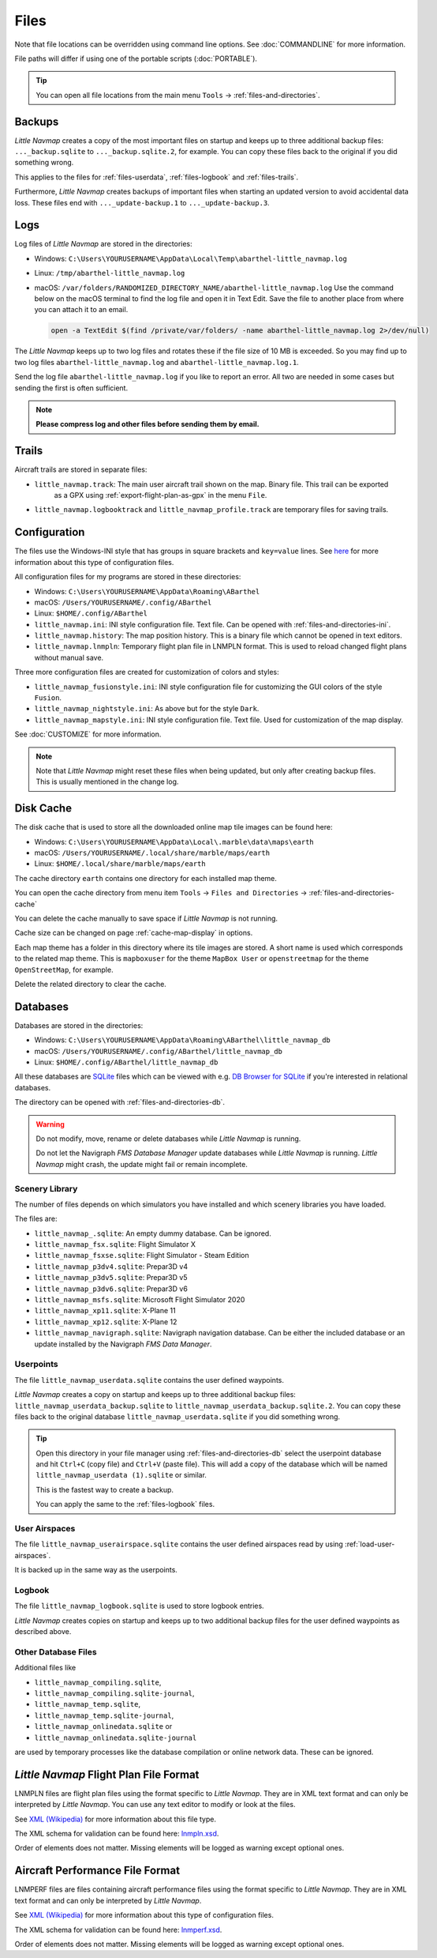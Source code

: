 Files
-----

Note that file locations can be overridden using command line options. See :doc:`COMMANDLINE` for more information.

File paths will differ if using one of the portable scripts (:doc:`PORTABLE`).

.. tip::

  You can open all file locations from the main menu ``Tools`` -> :ref:`files-and-directories`.

.. _files-backup:

Backups
~~~~~~~~

*Little Navmap* creates a copy of the most important files on startup and keeps up to three additional
backup files: ``..._backup.sqlite`` to ``..._backup.sqlite.2``, for example. You can copy these files
back to the original if you did something wrong.

This applies to the files for :ref:`files-userdata`,  :ref:`files-logbook` and :ref:`files-trails`.

Furthermore, *Little Navmap* creates backups of important files when starting an updated version to avoid accidental data loss.
These files end with ``..._update-backup.1`` to ``..._update-backup.3``.

.. _files-log:

Logs
~~~~

Log files of *Little Navmap* are stored in the directories:

- Windows: ``C:\Users\YOURUSERNAME\AppData\Local\Temp\abarthel-little_navmap.log``
- Linux:  ``/tmp/abarthel-little_navmap.log``
- macOS:  ``/var/folders/RANDOMIZED_DIRECTORY_NAME/abarthel-little_navmap.log``
  Use the command below on the macOS terminal to find the log file and open it in Text Edit.
  Save the file to another place from where you can attach it to an email.

  .. code-block:: bash

    open -a TextEdit $(find /private/var/folders/ -name abarthel-little_navmap.log 2>/dev/null)


The *Little Navmap* keeps up to two log files and rotates these if
the file size of 10 MB is exceeded. So you may find up to two log files ``abarthel-little_navmap.log`` and ``abarthel-little_navmap.log.1``.

Send the log file ``abarthel-little_navmap.log`` if you like to report
an error. All two are needed in some cases but sending the first is often sufficient.

.. note::

  **Please compress log and other files before sending them by email.**

.. _files-trails:

Trails
~~~~~~~~~~~~~

Aircraft trails are stored in separate files:

- ``little_navmap.track``: The main user aircraft trail shown on the map. Binary file. This trail can be exported
   as a GPX using :ref:`export-flight-plan-as-gpx` in the menu ``File``.
- ``little_navmap.logbooktrack`` and ``little_navmap_profile.track`` are temporary files for saving trails.

.. _configuration:

Configuration
~~~~~~~~~~~~~

The files use the Windows-INI style that has groups in square
brackets and ``key=value`` lines. See
`here <https://en.wikipedia.org/wiki/INI_file>`__ for more information
about this type of configuration files.

All configuration files for my programs are stored in these directories:

-  Windows: ``C:\Users\YOURUSERNAME\AppData\Roaming\ABarthel``
-  macOS: ``/Users/YOURUSERNAME/.config/ABarthel``
-  Linux: ``$HOME/.config/ABarthel``

-  ``little_navmap.ini``: INI style configuration file. Text file. Can be opened with :ref:`files-and-directories-ini`.
-  ``little_navmap.history``: The map position history. This is a binary file which cannot be opened in text editors.
-  ``little_navmap.lnmpln``: Temporary flight plan file in LNMPLN format. This is used to reload changed flight plans without manual save.

Three more configuration files are created for customization of colors
and styles:

- ``little_navmap_fusionstyle.ini``: INI style configuration file for customizing the GUI colors of the style ``Fusion``.
- ``little_navmap_nightstyle.ini``: As above but for the style ``Dark``.
- ``little_navmap_mapstyle.ini``: INI style configuration file. Text file. Used for customization of the map display.

See :doc:`CUSTOMIZE` for more information.

.. note::

  Note that *Little Navmap* might reset these files when being updated,
  but only after creating backup files. This is usually mentioned in the
  change log.

.. _disk-cache:

Disk Cache
~~~~~~~~~~

The disk cache that is used to store all the downloaded online map tile
images can be found here:

-  Windows: ``C:\Users\YOURUSERNAME\AppData\Local\.marble\data\maps\earth``
-  macOS: ``/Users/YOURUSERNAME/.local/share/marble/maps/earth``
-  Linux: ``$HOME/.local/share/marble/maps/earth``

The cache directory ``earth`` contains one directory for each installed map theme.

You can open the cache directory from menu item ``Tools`` -> ``Files and Directories`` -> :ref:`files-and-directories-cache`

You can delete the cache manually to save space if *Little Navmap* is not running.

Cache size can be changed on page :ref:`cache-map-display` in options.

Each map theme has a folder in this directory where its tile images are stored.
A short name is used which corresponds to the related map theme.
This is ``mapboxuser`` for the theme ``MapBox User`` or ``openstreetmap`` for the theme ``OpenStreetMap``, for example.

Delete the related directory to clear the cache.

.. _files-databases:

Databases
~~~~~~~~~

Databases are stored in the directories:

-  Windows: ``C:\Users\YOURUSERNAME\AppData\Roaming\ABarthel\little_navmap_db``
-  macOS: ``/Users/YOURUSERNAME/.config/ABarthel/little_navmap_db``
-  Linux: ``$HOME/.config/ABarthel/little_navmap_db``

All these databases are `SQLite <http://sqlite.org>`__ files which can
be viewed with e.g. `DB Browser for SQLite <https://github.com/sqlitebrowser/sqlitebrowser/releases>`__ if
you're interested in relational databases.

The directory can be opened with :ref:`files-and-directories-db`.

.. warning::

  Do not modify, move, rename or delete databases while *Little
  Navmap* is running.

  Do not let the Navigraph *FMS Database Manager* update databases
  while *Little Navmap* is running. *Little Navmap* might crash,
  the update might fail or remain incomplete.

.. _files-databases-scenery-library:

Scenery Library
^^^^^^^^^^^^^^^

The number of files depends on which simulators you have installed and
which scenery libraries you have loaded.

The files are:

- ``little_navmap_.sqlite``: An empty dummy database. Can be ignored.
- ``little_navmap_fsx.sqlite``: Flight Simulator X
- ``little_navmap_fsxse.sqlite``: Flight Simulator - Steam Edition
- ``little_navmap_p3dv4.sqlite``: Prepar3D v4
- ``little_navmap_p3dv5.sqlite``: Prepar3D v5
- ``little_navmap_p3dv6.sqlite``: Prepar3D v6
- ``little_navmap_msfs.sqlite``: Microsoft Flight Simulator 2020
- ``little_navmap_xp11.sqlite``: X-Plane 11
- ``little_navmap_xp12.sqlite``: X-Plane 12
- ``little_navmap_navigraph.sqlite``: Navigraph navigation database. Can be either the included database or an update
  installed by the Navigraph *FMS Data Manager*.

.. _files-userdata:

Userpoints
^^^^^^^^^^

The file ``little_navmap_userdata.sqlite`` contains the user defined
waypoints.

*Little Navmap* creates a copy on startup and keeps up to three additional
backup files: ``little_navmap_userdata_backup.sqlite`` to
``little_navmap_userdata_backup.sqlite.2``. You can copy these files
back to the original database ``little_navmap_userdata.sqlite`` if you
did something wrong.

.. tip::

  Open this directory in your file manager using :ref:`files-and-directories-db` select the
  userpoint database and hit ``Ctrl+C`` (copy file) and ``Ctrl+V`` (paste file).
  This will add a copy of the database which will be named ``little_navmap_userdata (1).sqlite`` or similar.

  This is the fastest way to create a backup.

  You can apply the same to the :ref:`files-logbook` files.

User Airspaces
^^^^^^^^^^^^^^

The file ``little_navmap_userairspace.sqlite`` contains the user defined
airspaces read by using :ref:`load-user-airspaces`.

It is backed up in the same way as the userpoints.

.. _files-logbook:

Logbook
^^^^^^^

The file ``little_navmap_logbook.sqlite`` is used to store logbook
entries.

*Little Navmap* creates copies on startup and keeps up to two additional
backup files for the user defined waypoints as described above.

Other Database Files
^^^^^^^^^^^^^^^^^^^^

Additional files like

-  ``little_navmap_compiling.sqlite``,
-  ``little_navmap_compiling.sqlite-journal``,
-  ``little_navmap_temp.sqlite``,
-  ``little_navmap_temp.sqlite-journal``,
-  ``little_navmap_onlinedata.sqlite`` or
-  ``little_navmap_onlinedata.sqlite-journal``

are used by temporary processes like the database compilation or online
network data. These can be ignored.

.. _lnmpln-file-format:

*Little Navmap* Flight Plan File Format
~~~~~~~~~~~~~~~~~~~~~~~~~~~~~~~~~~~~~~~~

LNMPLN files are flight plan files using the format specific to *Little Navmap*. They are in XML
text format and can only be interpreted by *Little Navmap*. You can use any text editor to modify or look at the files.

See `XML (Wikipedia) <https://en.wikipedia.org/wiki/XML>`__ for more information
about this file type.

The XML schema for validation can be found here: `lnmpln.xsd <https://www.littlenavmap.org/schema/lnmpln.xsd>`__.

Order of elements does not matter. Missing elements will be logged as warning except optional ones.

.. code-block:: xml
  :caption: Flight Plan File Example. Documentation included as XML comments:
  :name: flightplan-example

  <?xml version="1.0" encoding="UTF-8"?>
  <LittleNavmap xmlns:xsi="http://www.w3.org/2001/XMLSchema-instance"
                xsi:noNamespaceSchemaLocation="https://www.littlenavmap.org/schema/lnmpln.xsd">
    <Flightplan>

      <!-- Coordinates are always latitude and longitude in decimal/signed notation -->
      <!-- Altitude in feet. -->

      <!-- ====== Header with metadata ====== -->
      <Header>
        <FlightplanType>IFR</FlightplanType>                 <!-- IFR or VFR as set in user interface -->
        <CruisingAlt>30000</CruisingAlt>                     <!-- feet -->
        <CruisingAltF>30000.0000</CruisingAltF>              <!-- Feet. Optional floating point altitude avoid
                                                                  rounding issues when using metric values -->
        <CreationDate>2020-09-11T18:05:15+02</CreationDate>  <!-- Local time with timezone offset -->
        <FileVersion>1.0</FileVersion>                       <!-- File format version -->
        <ProgramName>Little Navmap</ProgramName>
        <ProgramVersion>2.6.0.beta</ProgramVersion>          <!-- Little Navmap version used for saving -->
        <Documentation>https://www.littlenavmap.org/lnmpln.html</Documentation>
        <Description>Flight plan remarks</Description>       <!-- Remarks as entered in user interface tab Remarks. -->
      </Header>
      <SimData>MSFS</SimData>                    <!-- Use simulator and AIRAC if available -->
      <NavData Cycle="2008">NAVIGRAPH</NavData>  <!-- Use navdata and AIRAC -->

      <!-- ====== Used aircraft performance ====== -->
      <AircraftPerformance>
        <FilePath>Normal Climb and Descent all Equal.lnmperf</FilePath>
        <Type>BE51</Type>
        <Name>Normal Climb and Descent</Name>
      </AircraftPerformance>

      <!-- ====== Departure parking position ====== -->
      <Departure>
        <Pos Lon="-120.538055" Lat="46.569828" Alt="1069.00"/>
        <Start>PARKING 1</Start>    <!-- Name of position -->
        <Type>Parking</Type>        <!-- Type of position.
                                         None, Airport, Runway, Parking or Helipad. -->
        <Heading>5.1</Heading>      <!-- True heading of the position -->
      </Departure>

      <!-- ====== Departure and arrival procedures ====== -->
      <Procedures>
        <!-- SID and STAR are resolved by name and runway when loading -->
        <SID>
          <Name>WENAS7</Name>             <!-- SID name. Only five character SIDs. -->
          <Runway>09</Runway>             <!-- SID departure runway if applicable. -->
          <Transition>PERTT</Transition>  <!-- Transition name if used -->
        </SID>
        <!-- Alternative to SID. Selected runway for departure plus length of runway extension line. -->
        <SID>
        <Name>KYKM9</Name>
          <Runway>9</Runway>
          <Type>CUSTOMDEPART</Type>
          <CustomDistance>3.00</CustomDistance>
        </SID> -->
        <STAR>
          <Name>PIGLU4</Name>             <!-- STAR name. Only five character SIDs. -->
          <Runway>16</Runway>             <!-- STAR arrival runway if applicable. -->
          <Transition>YDC</Transition>    <!-- Transition name if used -->
        </STAR>
        <!-- Approaches are resolved by either ARINC or the combination of Name, Runway, Type and Suffix -->
        <Approach>
          <Name>TATVI</Name>                   <!-- Optional approach name. Name of approach fix.
                                                    ARINC is required if this is not given. -->
          <ARINC>I16-Z</ARINC>                 <!-- ARINC name of the approach.
                                                    Type, runway and optional suffix. -->
          <Runway>16</Runway>                  <!-- Optional approach runway.
                                                    Not given for circle-to-land approaches. -->
          <Type>ILS</Type>                     <!-- Optional approach type -->
          <Suffix>Z</Suffix>                   <!-- Optional approach suffix -->
          <Transition>HUMEK</Transition>       <!-- Transition name if used -->
          <TransitionType>F</TransitionType>   <!-- Optional Transition type if available. -->
        </Approach>
        <!-- Alternative to approach. Selected runway for approach plus length of runway extension line,
             altitude at start of final and offset angle.
        <Approach>
          <Name>CYLW34</Name>
          <Runway>34</Runway>
          <Type>CUSTOM</Type>
          <CustomDistance>3.00</CustomDistance>
          <CustomAltitude>1000.00</CustomAltitude>
          <CustomOffsetAngle>0.00</CustomOffsetAngle>
        </Approach> -->
        </Procedures>

      <!-- ====== Alternate airports ====== -->
      <Alternates>
        <Alternate>
          <Name>Penticton</Name>                                 <!-- Optional name -->
          <Ident>CYYF</Ident>                                    <!-- Required ident -->
          <Type>AIRPORT</Type>                                   <!-- Optional type -->
          <Pos Lon="-119.602287" Lat="49.462452" Alt="1122.00"/> <!-- Optional position.
                                                                      Helps to resolve the correct airport. -->
        </Alternate>
        <Alternate>
          <Name>Grand Forks</Name>
          <Ident>CZGF</Ident>
          <Type>AIRPORT</Type>
          <Pos Lon="-118.430496" Lat="49.015633" Alt="1393.00"/>
        </Alternate>
      </Alternates>

      <!-- ====== En-route waypoints including departure and destination ====== -->
      <!-- The elements Ident, Type and Pos are required to resolve the waypoint in the database.
           Region is optional and used for resolving if given.
           Procedure waypoints are never included. -->
      <Waypoints>

        <!-- ====== Departure airport. Other waypoint types are allowed for flight plan snippets. ====== -->
        <Waypoint>
          <Name>Yakima Air Terminal/Mcallister</Name>
          <Ident>KYKM</Ident>
          <Type>AIRPORT</Type>
          <Pos Lon="-120.543999" Lat="46.568199" Alt="1069.00"/>
        </Waypoint>

        <!-- ====== User defined waypoint ====== -->
        <Waypoint>
          <Name>User defined point</Name>
          <Ident>USERPT</Ident>
          <Region>K1</Region>
          <Type>USER</Type>
          <Pos Lon="-120.848000" Lat="47.676601" Alt="24960.89"/>
          <Description>User waypoint remarks</Description>       <!-- Remarks as entered in user interface -->
        </Waypoint>

        <!-- ====== Direct to waypoint ====== -->
        <Waypoint>
          <Ident>DIABO</Ident>
          <Region>K1</Region>
          <Type>WAYPOINT</Type>
          <Pos Lon="-120.937080" Lat="48.833759" Alt="30000.00"/>
        </Waypoint>

        <!-- ====== Airway waypoints ====== -->
        <Waypoint>
          <Ident>IWACK</Ident>
          <Region>K1</Region>
          <Airway>J503</Airway>  <!-- Airway leading towards this waypoint -->
          <Type>WAYPOINT</Type>
          <Pos Lon="-120.837067" Lat="48.932140" Alt="30000.00"/>
          <Description>Waypoint remarks</Description>
        </Waypoint>
        <Waypoint>
          <Ident>CFKNF</Ident>
          <Region>K1</Region>
          <Airway>J503</Airway>
          <Type>WAYPOINT</Type>
          <Pos Lon="-120.767761" Lat="49.000000" Alt="30000.00"/>
        </Waypoint>

        <!-- ====== Destination airport.
                    Other waypoint types are allowed for flight plan snippets. ====== -->
        <Waypoint>
          <Name>Kelowna</Name>
          <Ident>CYLW</Ident>
          <Type>AIRPORT</Type>
          <Pos Lon="-119.377998" Lat="49.957199" Alt="1461.00"/>
        </Waypoint>
      </Waypoints>
    </Flightplan>
  </LittleNavmap>


.. _aircraft-performance-file-format:

Aircraft Performance File Format
~~~~~~~~~~~~~~~~~~~~~~~~~~~~~~~~

LNMPERF files are files containing aircraft performance files using the format specific to *Little Navmap*. They are in XML
text format and can only be interpreted by *Little Navmap*.

See `XML (Wikipedia) <https://en.wikipedia.org/wiki/XML>`__ for more information
about this type of configuration files.

The XML schema for validation can be found here: `lnmperf.xsd <https://www.littlenavmap.org/schema/lnmperf.xsd>`__.

Order of elements does not matter. Missing elements will be logged as warning except optional ones.

.. code-block:: xml
  :caption: Aircraft Performance File Example. Documentation included as XML comments:
  :name: performance-example

  <?xml version="1.0" encoding="UTF-8"?>
  <LittleNavmap xmlns:xsi="http://www.w3.org/2001/XMLSchema-instance"
                xsi:noNamespaceSchemaLocation="https://www.littlenavmap.org/schema/lnmperf.xsd">
    <AircraftPerf>

       <!-- ====== Header with metadata ====== -->
      <Header>
        <CreationDate>2020-11-16T22:43:35</CreationDate>
        <FileVersion>1.0</FileVersion>
        <ProgramName>Little Navmap</ProgramName>
        <ProgramVersion>2.6.4.beta</ProgramVersion>
        <Documentation>https://www.littlenavmap.org/lnmperf.html</Documentation>
      </Header>

       <!-- ====== Options ====== -->
      <Options>
        <Name>Epic E1000 G1000 Edition</Name>  <!-- Aircraft name - free text -->
        <AircraftType>EPIC</AircraftType>      <!-- Aircraft ICAO type which is matched to simulator aircraft ICAO type -->
        <Description>Climb: 80% torque, 1600 RPM, 160 KIAS, max ITT 760°
  Cruise: FL260-FL280, 1400 RPM, adjust torque to 55 GPH fuel flow, max ITT 760°
  Descent: Idle, 250 KIAS

  https://www.littlenavmap.org</Description>  <!-- Remarks as entered in user interface tab Remarks. -->
        <FuelAsVolume>0</FuelAsVolume>        <!-- 0: Used fuel unit is lbs. 1: Used fuel unit is gal. -->
        <JetFuel>1</JetFuel>                  <!-- Indicator for fuel type needed when switching between
                                                   units in user interface.
                                                   Also checked for simulator aircraft. -->
      </Options>

      <!-- ====== Performance data. All values are either lbs or gallons depending on FuelAsVolume.
                  Speed is always TAS. Vertical speed is always ft/min. Fuel flow measure in unit per hour. ====== -->
      <Perf>
        <ContingencyFuelPercent>5.0</ContingencyFuelPercent>
        <ExtraFuelLbsGal>0.000</ExtraFuelLbsGal>
        <MinRunwayLengthFt>1600.000</MinRunwayLengthFt>
        <ReserveFuelLbsGal>500.000</ReserveFuelLbsGal>
        <RunwayType>SOFT</RunwayType>                    <!-- Either HARD (hard only), SOFT (hard and soft),
                                                              WATER (water only) or WATERLAND (equals to either WATER or SOFT) for amphib -->
        <TaxiFuelLbsGal>20.000</TaxiFuelLbsGal>
        <UsableFuelLbsGal>1900.000</UsableFuelLbsGal>
        <Alternate>
          <FuelFlowLbsGalPerHour>361.000</FuelFlowLbsGalPerHour>
          <SpeedKtsTAS>302.000</SpeedKtsTAS>
        </Alternate>
        <Climb>
          <FuelFlowLbsGalPerHour>464.807</FuelFlowLbsGalPerHour>
          <SpeedKtsTAS>185.220</SpeedKtsTAS>
          <VertSpeedFtPerMin>2479.589</VertSpeedFtPerMin>
        </Climb>
        <Cruise>
          <FuelFlowLbsGalPerHour>361.000</FuelFlowLbsGalPerHour>
          <SpeedKtsTAS>302.000</SpeedKtsTAS>
        </Cruise>
        <Descent>
          <FuelFlowLbsGalPerHour>222.000</FuelFlowLbsGalPerHour>
          <SpeedKtsTAS>201.000</SpeedKtsTAS>
          <VertSpeedFtPerMin>2000.000</VertSpeedFtPerMin>
        </Descent>
      </Perf>
    </AircraftPerf>
  </LittleNavmap>


.. |Export as Clean PLN| image:: ../images/icon_filesaveclean.png


